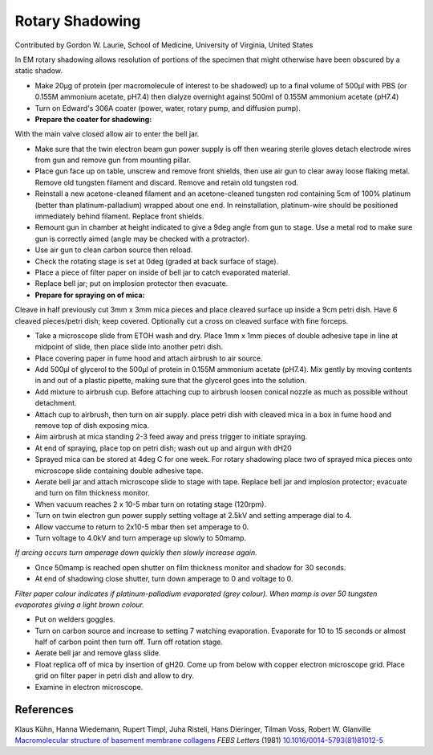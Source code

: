 Rotary Shadowing
========================================================================================================

.. sectionauthor:: glaurie <>

Contributed by Gordon W. Laurie, School of Medicine, University of Virginia, United States

In EM rotary shadowing allows resolution of portions of the specimen that might otherwise have been obscured by a static shadow. 








- Make 20µg of protein (per macromolecule of interest to be shadowed) up to a final volume of 500µl with PBS (or 0.155M ammonium acetate, pH7.4) then dialyze overnight against 500ml of 0.155M ammonium acetate (pH7.4)


- Turn on Edward's 306A coater (power, water, rotary pump, and diffusion pump).


- **Prepare the coater for shadowing:**
With the main valve closed allow air to enter the bell jar.


- Make sure that the twin electron beam gun power supply is off then wearing sterile gloves detach electrode wires from gun and remove gun from mounting pillar.


- Place gun face up on table, unscrew and remove front shields, then use air gun to clear away loose flaking metal. Remove old tungsten filament and discard. Remove and retain old tungsten rod.


- Reinstall a new acetone-cleaned filament and an acetone-cleaned tungsten rod containing 5cm of 100% platinum (better than platinum-palladium) wrapped about one end. In reinstallation, platinum-wire should be positioned immediately behind filament. Replace front shields.


- Remount gun in chamber at height indicated to give a 9deg angle from gun to stage. Use a metal rod to make sure gun is correctly aimed (angle may be checked with a protractor).


- Use air gun to clean carbon source then reload.


- Check the rotating stage is set at 0deg (graded at back surface of stage).


- Place a piece of filter paper on inside of bell jar to catch evaporated material.


- Replace bell jar; put on implosion protector then evacuate.


- **Prepare for spraying on of mica:**
Cleave in half previously cut 3mm x 3mm mica pieces and place cleaved surface up inside a 9cm petri dish. Have 6 cleaved pieces/petri dish; keep covered. Optionally cut a cross on cleaved surface with fine forceps.


- Take a microscope slide from ETOH wash and dry. Place 1mm x 1mm pieces of double adhesive tape in line at midpoint of slide, then place slide into another petri dish.


- Place covering paper in fume hood and attach airbrush to air source.


- Add 500µl of glycerol to the 500µl of protein in 0.155M ammonium acetate (pH7.4). Mix gently by moving contents in and out of a plastic pipette, making sure that the glycerol goes into the solution. 


- Add mixture to airbrush cup. Before attaching cup to airbrush loosen conical nozzle as much as possible without detachment.


- Attach cup to airbrush, then turn on air supply. place petri dish with cleaved mica in a box in fume hood and remove top of dish exposing mica. 


- Aim airbrush at mica standing 2-3 feed away and press trigger to initiate spraying.


- At end of spraying, place top on petri dish; wash out up and airgun with dH20


- Sprayed mica can be stored at 4deg C for one week. For rotary shadowing place two of sprayed mica pieces onto microscope slide containing double adhesive tape.


- Aerate bell jar and attach microscope slide to stage with tape. Replace bell jar and implosion protector; evacuate and turn on film thickness monitor.


- When vacuum reaches 2 x 10-5 mbar turn on rotating stage (120rpm).


- Turn on twin electron gun power supply setting voltage at 2.5kV and setting amperage dial to 4.


- Allow vaccume to return to 2x10-5 mbar then set amperage to 0.


- Turn voltage to 4.0kV and turn amperage up slowly to 50mamp.

*If arcing occurs turn amperage down quickly then slowly increase again.*



- Once 50mamp is reached open shutter on film thickness monitor and shadow for 30 seconds.


- At end of shadowing close shutter, turn down amperage to 0 and voltage to 0. 

*Filter paper colour indicates if platinum-palladium evaporated (grey colour). When mamp is over 50 tungsten evaporates giving a light brown colour.*



- Put on welders goggles.


- Turn on carbon source and increase to setting 7 watching evaporation. Evaporate for 10 to 15 seconds or almost half of carbon point then turn off. Turn off rotation stage.


- Aerate bell jar and remove glass slide. 


- Float replica off of mica by insertion of gH20. Come up from below with copper electron microscope grid. Place grid on filter paper in petri dish and allow to dry.


- Examine in electron microscope.





References
----------


Klaus Kühn, Hanna Wiedemann, Rupert Timpl, Juha Risteli, Hans Dieringer, Tilman Voss, Robert W. Glanville `Macromolecular structure of basement membrane collagens <http://dx.doi.org/10.1016/0014-5793(81)81012-5>`_ *FEBS Letters* (1981)
`10.1016/0014-5793(81)81012-5 <http://dx.doi.org/10.1016/0014-5793(81)81012-5>`_








